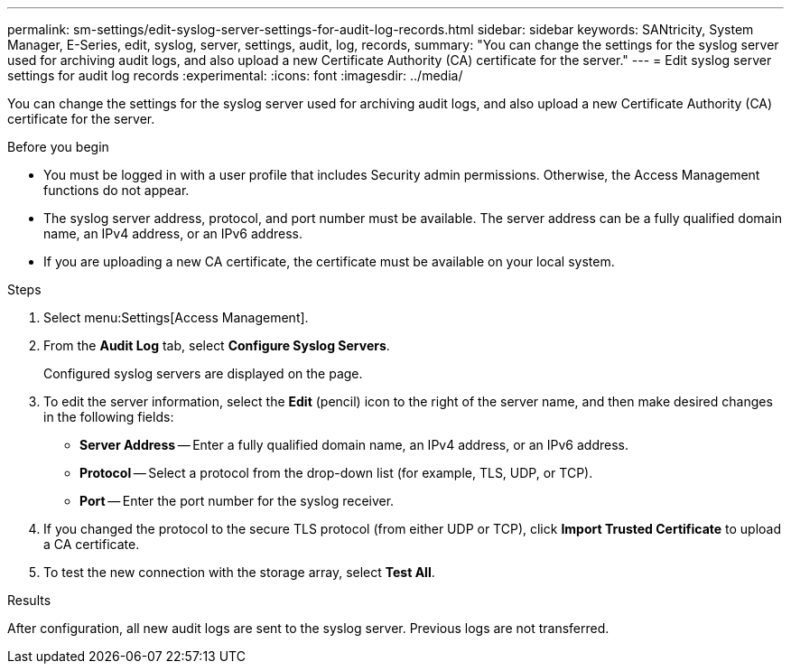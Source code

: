 ---
permalink: sm-settings/edit-syslog-server-settings-for-audit-log-records.html
sidebar: sidebar
keywords: SANtricity, System Manager, E-Series, edit, syslog, server, settings, audit, log, records,
summary: "You can change the settings for the syslog server used for archiving audit logs, and also upload a new Certificate Authority (CA) certificate for the server."
---
= Edit syslog server settings for audit log records
:experimental:
:icons: font
:imagesdir: ../media/

[.lead]
You can change the settings for the syslog server used for archiving audit logs, and also upload a new Certificate Authority (CA) certificate for the server.

.Before you begin

* You must be logged in with a user profile that includes Security admin permissions. Otherwise, the Access Management functions do not appear.
* The syslog server address, protocol, and port number must be available. The server address can be a fully qualified domain name, an IPv4 address, or an IPv6 address.
* If you are uploading a new CA certificate, the certificate must be available on your local system.

.Steps

. Select menu:Settings[Access Management].
. From the *Audit Log* tab, select *Configure Syslog Servers*.
+
Configured syslog servers are displayed on the page.

. To edit the server information, select the *Edit* (pencil) icon to the right of the server name, and then make desired changes in the following fields:
 ** *Server Address* -- Enter a fully qualified domain name, an IPv4 address, or an IPv6 address.
 ** *Protocol* -- Select a protocol from the drop-down list (for example, TLS, UDP, or TCP).
 ** *Port* -- Enter the port number for the syslog receiver.
. If you changed the protocol to the secure TLS protocol (from either UDP or TCP), click *Import Trusted Certificate* to upload a CA certificate.
. To test the new connection with the storage array, select *Test All*.

.Results

After configuration, all new audit logs are sent to the syslog server. Previous logs are not transferred.
